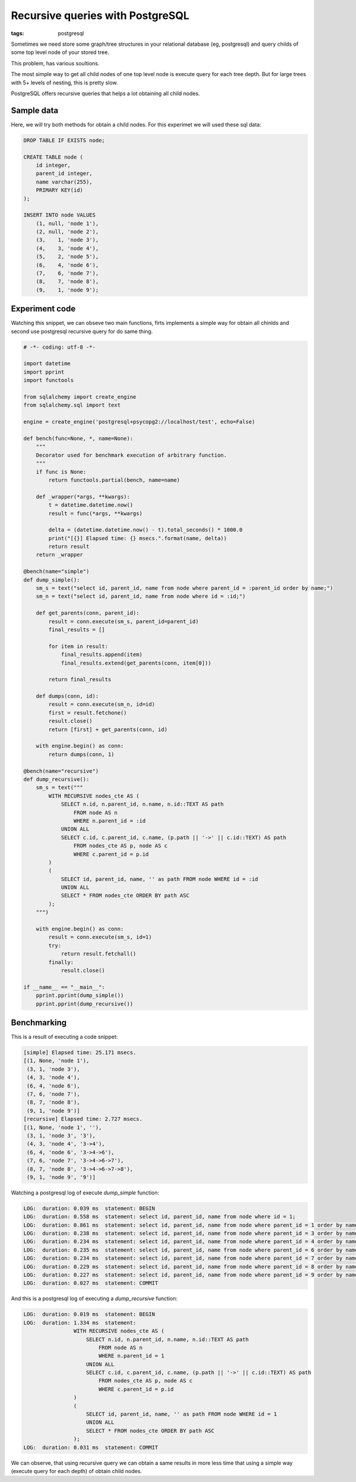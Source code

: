 Recursive queries with PostgreSQL
#################################

:tags: postgresql

Sometimes we need store some graph/tree structures in your relational database (eg, postgresql)
and query childs of some top level node of your stored tree.

This problem, has various soultions.

The most simple way to get all child nodes of one top level node is execute query for each
tree depth. But for large trees with 5+ levels of nesting, this is pretty slow.

PostgreSQL offers recursive queries that helps a lot obtaining all child nodes.


Sample data
-----------

Here, we will try both methods for obtain a child nodes. For this experimet we will used these sql data:

.. code-block:: sql

    DROP TABLE IF EXISTS node;

    CREATE TABLE node (
        id integer,
        parent_id integer,
        name varchar(255),
        PRIMARY KEY(id)
    );

    INSERT INTO node VALUES
        (1, null, 'node 1'),
        (2, null, 'node 2'),
        (3,    1, 'node 3'),
        (4,    3, 'node 4'),
        (5,    2, 'node 5'),
        (6,    4, 'node 6'),
        (7,    6, 'node 7'),
        (8,    7, 'node 8'),
        (9,    1, 'node 9');


Experiment code
---------------

Watching this snippet, we can obseve two main functions, firts implements a simple way for obtain all chinlds
and second use postgresql recursive query for do same thing.

.. code-block:: python

    # -*- coding: utf-8 -*-

    import datetime
    import pprint
    import functools

    from sqlalchemy import create_engine
    from sqlalchemy.sql import text

    engine = create_engine('postgresql+psycopg2://localhost/test', echo=False)

    def bench(func=None, *, name=None):
        """
        Decorator used for benchmark execution of arbitrary function.
        """
        if func is None:
            return functools.partial(bench, name=name)

        def _wrapper(*args, **kwargs):
            t = datetime.datetime.now()
            result = func(*args, **kwargs)

            delta = (datetime.datetime.now() - t).total_seconds() * 1000.0
            print("[{}] Elapsed time: {} msecs.".format(name, delta))
            return result
        return _wrapper

    @bench(name="simple")
    def dump_simple():
        sm_s = text("select id, parent_id, name from node where parent_id = :parent_id order by name;")
        sm_n = text("select id, parent_id, name from node where id = :id;")

        def get_parents(conn, parent_id):
            result = conn.execute(sm_s, parent_id=parent_id)
            final_results = []

            for item in result:
                final_results.append(item)
                final_results.extend(get_parents(conn, item[0]))

            return final_results

        def dumps(conn, id):
            result = conn.execute(sm_n, id=id)
            first = result.fetchone()
            result.close()
            return [first] + get_parents(conn, id)

        with engine.begin() as conn:
            return dumps(conn, 1)

    @bench(name="recursive")
    def dump_recursive():
        sm_s = text("""
            WITH RECURSIVE nodes_cte AS (
                SELECT n.id, n.parent_id, n.name, n.id::TEXT AS path
                    FROM node AS n
                    WHERE n.parent_id = :id
                UNION ALL
                SELECT c.id, c.parent_id, c.name, (p.path || '->' || c.id::TEXT) AS path
                    FROM nodes_cte AS p, node AS c
                    WHERE c.parent_id = p.id
            )
            (
                SELECT id, parent_id, name, '' as path FROM node WHERE id = :id
                UNION ALL
                SELECT * FROM nodes_cte ORDER BY path ASC
            );
        """)

        with engine.begin() as conn:
            result = conn.execute(sm_s, id=1)
            try:
                return result.fetchall()
            finally:
                result.close()

    if __name__ == "__main__":
        pprint.pprint(dump_simple())
        pprint.pprint(dump_recursive())


Benchmarking
------------

This is a result of executing a code snippet:


.. code-block:: text

    [simple] Elapsed time: 25.171 msecs.
    [(1, None, 'node 1'),
     (3, 1, 'node 3'),
     (4, 3, 'node 4'),
     (6, 4, 'node 6'),
     (7, 6, 'node 7'),
     (8, 7, 'node 8'),
     (9, 1, 'node 9')]
    [recursive] Elapsed time: 2.727 msecs.
    [(1, None, 'node 1', ''),
     (3, 1, 'node 3', '3'),
     (4, 3, 'node 4', '3->4'),
     (6, 4, 'node 6', '3->4->6'),
     (7, 6, 'node 7', '3->4->6->7'),
     (8, 7, 'node 8', '3->4->6->7->8'),
     (9, 1, 'node 9', '9')]


Watching a postgresql log of execute `dump_simple` function:

.. code-block:: text

    LOG:  duration: 0.039 ms  statement: BEGIN
    LOG:  duration: 0.558 ms  statement: select id, parent_id, name from node where id = 1;
    LOG:  duration: 0.861 ms  statement: select id, parent_id, name from node where parent_id = 1 order by name;
    LOG:  duration: 0.238 ms  statement: select id, parent_id, name from node where parent_id = 3 order by name;
    LOG:  duration: 0.234 ms  statement: select id, parent_id, name from node where parent_id = 4 order by name;
    LOG:  duration: 0.235 ms  statement: select id, parent_id, name from node where parent_id = 6 order by name;
    LOG:  duration: 0.234 ms  statement: select id, parent_id, name from node where parent_id = 7 order by name;
    LOG:  duration: 0.229 ms  statement: select id, parent_id, name from node where parent_id = 8 order by name;
    LOG:  duration: 0.227 ms  statement: select id, parent_id, name from node where parent_id = 9 order by name;
    LOG:  duration: 0.027 ms  statement: COMMIT

And this is a postgresql log of executing a `dump_recursive` function:

.. code-block:: text

    LOG:  duration: 0.019 ms  statement: BEGIN
    LOG:  duration: 1.334 ms  statement:
                    WITH RECURSIVE nodes_cte AS (
                        SELECT n.id, n.parent_id, n.name, n.id::TEXT AS path
                            FROM node AS n
                            WHERE n.parent_id = 1
                        UNION ALL
                        SELECT c.id, c.parent_id, c.name, (p.path || '->' || c.id::TEXT) AS path
                            FROM nodes_cte AS p, node AS c
                            WHERE c.parent_id = p.id
                    )
                    (
                        SELECT id, parent_id, name, '' as path FROM node WHERE id = 1
                        UNION ALL
                        SELECT * FROM nodes_cte ORDER BY path ASC
                    );
    LOG:  duration: 0.031 ms  statement: COMMIT


We can observe, that using recursive query we can obtain a same results in more less time that using
a simple way (execute query for each depth) of obtain child nodes.
